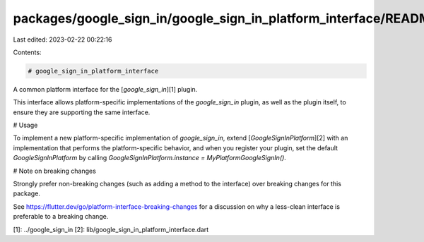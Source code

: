 packages/google_sign_in/google_sign_in_platform_interface/README.md
===================================================================

Last edited: 2023-02-22 00:22:16

Contents:

.. code-block:: md

    # google_sign_in_platform_interface

A common platform interface for the [`google_sign_in`][1] plugin.

This interface allows platform-specific implementations of the `google_sign_in`
plugin, as well as the plugin itself, to ensure they are supporting the
same interface.

# Usage

To implement a new platform-specific implementation of `google_sign_in`, extend
[`GoogleSignInPlatform`][2] with an implementation that performs the
platform-specific behavior, and when you register your plugin, set the default
`GoogleSignInPlatform` by calling
`GoogleSignInPlatform.instance = MyPlatformGoogleSignIn()`.

# Note on breaking changes

Strongly prefer non-breaking changes (such as adding a method to the interface)
over breaking changes for this package.

See https://flutter.dev/go/platform-interface-breaking-changes for a discussion
on why a less-clean interface is preferable to a breaking change.

[1]: ../google_sign_in
[2]: lib/google_sign_in_platform_interface.dart



